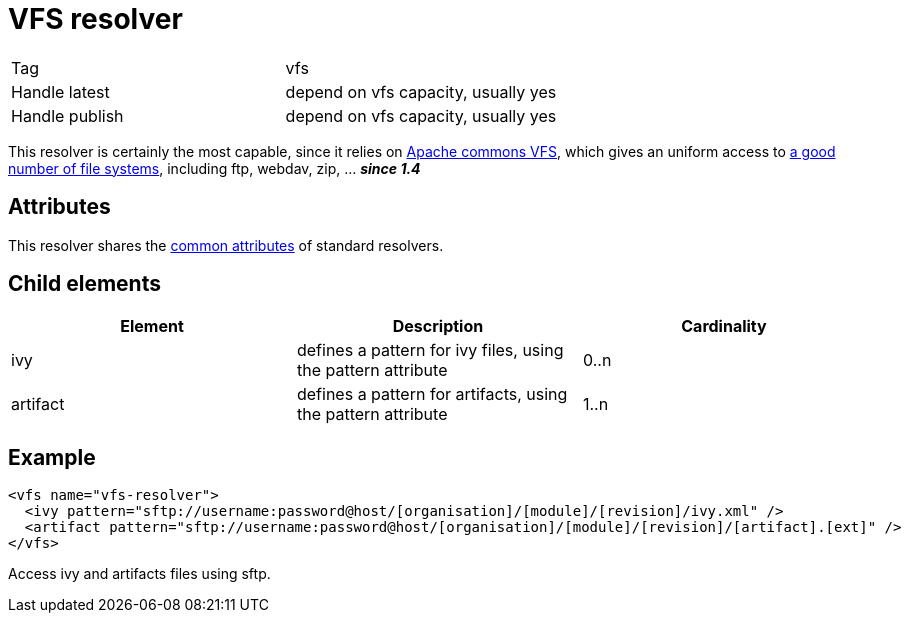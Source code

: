 ////
   Licensed to the Apache Software Foundation (ASF) under one
   or more contributor license agreements.  See the NOTICE file
   distributed with this work for additional information
   regarding copyright ownership.  The ASF licenses this file
   to you under the Apache License, Version 2.0 (the
   "License"); you may not use this file except in compliance
   with the License.  You may obtain a copy of the License at

     http://www.apache.org/licenses/LICENSE-2.0

   Unless required by applicable law or agreed to in writing,
   software distributed under the License is distributed on an
   "AS IS" BASIS, WITHOUT WARRANTIES OR CONDITIONS OF ANY
   KIND, either express or implied.  See the License for the
   specific language governing permissions and limitations
   under the License.
////

= VFS resolver

[]
|=======
|Tag|vfs
|Handle latest|depend on vfs capacity, usually yes
|Handle publish|depend on vfs capacity, usually yes
|=======

This resolver is certainly the most capable, since it relies on link:http://jakarta.apache.org/commons/vfs/[Apache commons VFS], which gives an uniform access to link:http://jakarta.apache.org/commons/vfs/filesystems.html[a good number of file systems], including ftp, webdav, zip, ... *__since 1.4__*


== Attributes

This resolver shares the link:../settings/resolvers.html#common[common attributes] of standard resolvers.

== Child elements


[options="header"]
|=======
|Element|Description|Cardinality
|ivy|defines a pattern for ivy files, using the pattern attribute|0..n
|artifact|defines a pattern for artifacts, using the pattern attribute|1..n
|=======



== Example


[source, xml]
----

<vfs name="vfs-resolver">
  <ivy pattern="sftp://username:password@host/[organisation]/[module]/[revision]/ivy.xml" />
  <artifact pattern="sftp://username:password@host/[organisation]/[module]/[revision]/[artifact].[ext]" />
</vfs> 

----

Access ivy and artifacts files using sftp.

